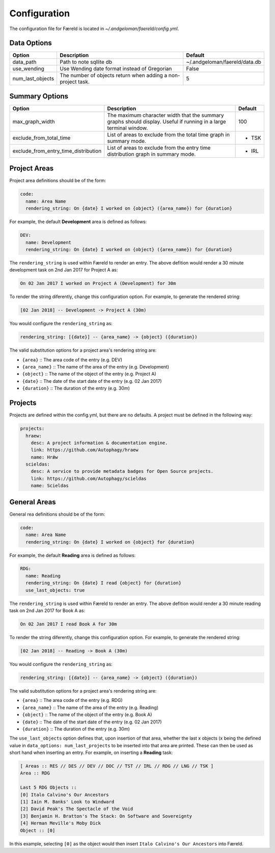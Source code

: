 Configuration
=============

.. _configuration:

The configuration file for Færeld is located in `~/.andgeloman/faereld/config.yml`.


Data Options
------------

================ ======================= =============================
Option           Description             Default
================ ======================= =============================
data_path        Path to note sqllite db ~/.andgeloman/faereld/data.db

use_wending      Use Wending date format
                 instead of Gregorian    False

num_last_objects The number of objects   5
                 return when adding a
                 non-project task.
================ ======================= =============================

Summary Options
---------------

==================================== ========================================================= =======
Option                               Description                                               Default
==================================== ========================================================= =======
max_graph_width                      The maximum character width that the summary graphs       100
                                     should display. Useful if running in a large terminal
                                     window.
exclude_from_total_time              List of areas to exclude from the total time graph in     - TSK
                                     summary mode.
exclude_from_entry_time_distribution List of areas to exclude from the entry time distribution - IRL
                                     graph in summary mode.
==================================== ========================================================= =======

Project Areas
-------------

Project area definitions should be of the form:

.. code-block:: yaml

  code:
    name: Area Name
    rendering_string: On {date} I worked on {object} ({area_name}) for {duration}

For example, the default **Development** area is defined as follows:

.. code-block:: yaml

  DEV:
    name: Development
    rendering_string: On {date} I worked on {object} ({area_name}) for {duration}

The ``rendering_string`` is used within Færeld to render an entry. The above
defition would render a 30 minute development task on 2nd Jan 2017 for Project A
as:

.. code-block:: none

  On 02 Jan 2017 I worked on Project A (Development) for 30m

To render the string diferently, change this configuration option. For example,
to generate the rendered string:

.. code-block:: none

  [02 Jan 2018] -- Development -> Project A (30m)

You would configure the ``rendering_string`` as:

.. code-block:: yaml

  rendering_string: [{date}] -- {area_name} -> {object} ({duration})

The valid substitution options for a project area's rendering string are:

- ``{area}`` :: The area code of the entry (e.g. DEV)
- ``{area_name}`` :: The name of the area of the entry (e.g. Development)
- ``{object}`` :: The name of the object of the entry (e.g. Project A)
- ``{date}`` :: The date of the start date of the entry (e.g. 02 Jan 2017)
- ``{duration}`` :: The duration of the entry (e.g. 30m)

Projects
--------

Projects are defined within the config.yml, but there are no defaults. A
project must be defined in the following way:

.. code-block:: yaml

    projects:
      hraew:
        desc: A project information & documentation engine.
        link: https://github.com/Autophagy/hraew
        name: Hrǽw
      scieldas:
        desc: A service to provide metadata badges for Open Source projects.
        link: https://github.com/Autophagy/scieldas
        name: Scieldas

General Areas
-------------

General rea definitions should be of the form:

.. code-block:: yaml

  code:
    name: Area Name
    rendering_string: On {date} I worked on {object} for {duration}

For example, the default **Reading** area is defined as follows:

.. code-block:: yaml

  RDG:
    name: Reading
    rendering_string: On {date} I read {object} for {duration}
    use_last_objects: true

The ``rendering_string`` is used within Færeld to render an entry. The above
defition would render a 30 minute reading task on 2nd Jan 2017 for Book A
as:

.. code-block:: none

  On 02 Jan 2017 I read Book A for 30m

To render the string diferently, change this configuration option. For example,
to generate the rendered string:

.. code-block:: none

  [02 Jan 2018] -- Reading -> Book A (30m)

You would configure the ``rendering_string`` as:

.. code-block:: yaml

  rendering_string: [{date}] -- {area_name} -> {object} ({duration})

The valid substitution options for a project area's rendering string are:

- ``{area}`` :: The area code of the entry (e.g. RDG)
- ``{area_name}`` :: The name of the area of the entry (e.g. Reading)
- ``{object}`` :: The name of the object of the entry (e.g. Book A)
- ``{date}`` :: The date of the start date of the entry (e.g. 02 Jan 2017)
- ``{duration}`` :: The duration of the entry (e.g. 30m)

The ``use_last_objects`` option defines that, upon insertion of that area,
whether the last x objects (x being the defined value in
``data_options: num_last_projects`` to be inserted into that area are printed.
These can then be used as short hand when inserting an entry. For example, on
inserting a **Reading** task:

.. code-block :: none

  [ Areas :: RES // DES // DEV // DOC // TST // IRL // RDG // LNG // TSK ]
  Area :: RDG

  Last 5 RDG Objects ::
  [0] Italo Calvino's Our Ancestors
  [1] Iain M. Banks' Look to Windward
  [2] David Peak's The Spectacle of the Void
  [3] Benjamin H. Bratton's The Stack: On Software and Sovereignty
  [4] Herman Meville's Moby Dick
  Object :: [0]

In this example, selecting ``[0]`` as the object would then insert
``Italo Calvino's Our Ancestors`` into Færeld.
